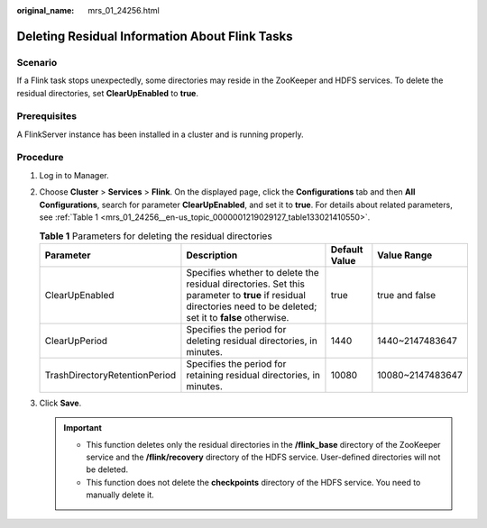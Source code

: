 :original_name: mrs_01_24256.html

.. _mrs_01_24256:

Deleting Residual Information About Flink Tasks
===============================================

Scenario
--------

If a Flink task stops unexpectedly, some directories may reside in the ZooKeeper and HDFS services. To delete the residual directories, set **ClearUpEnabled** to **true**.

Prerequisites
-------------

A FlinkServer instance has been installed in a cluster and is running properly.

Procedure
---------

#. Log in to Manager.

#. Choose **Cluster** > **Services** > **Flink**. On the displayed page, click the **Configurations** tab and then **All Configurations**, search for parameter **ClearUpEnabled**, and set it to **true**. For details about related parameters, see :ref:`Table 1 <mrs_01_24256__en-us_topic_0000001219029127_table133021410550>`.

   .. _mrs_01_24256__en-us_topic_0000001219029127_table133021410550:

   .. table:: **Table 1** Parameters for deleting the residual directories

      +-------------------------------+-----------------------------------------------------------------------------------------------------------------------------------------------------------------+---------------+------------------+
      | Parameter                     | Description                                                                                                                                                     | Default Value | Value Range      |
      +===============================+=================================================================================================================================================================+===============+==================+
      | ClearUpEnabled                | Specifies whether to delete the residual directories. Set this parameter to **true** if residual directories need to be deleted; set it to **false** otherwise. | true          | true and false   |
      +-------------------------------+-----------------------------------------------------------------------------------------------------------------------------------------------------------------+---------------+------------------+
      | ClearUpPeriod                 | Specifies the period for deleting residual directories, in minutes.                                                                                             | 1440          | 1440~2147483647  |
      +-------------------------------+-----------------------------------------------------------------------------------------------------------------------------------------------------------------+---------------+------------------+
      | TrashDirectoryRetentionPeriod | Specifies the period for retaining residual directories, in minutes.                                                                                            | 10080         | 10080~2147483647 |
      +-------------------------------+-----------------------------------------------------------------------------------------------------------------------------------------------------------------+---------------+------------------+

#. Click **Save**.

   .. important::

      -  This function deletes only the residual directories in the **/flink_base** directory of the ZooKeeper service and the **/flink/recovery** directory of the HDFS service. User-defined directories will not be deleted.
      -  This function does not delete the **checkpoints** directory of the HDFS service. You need to manually delete it.
